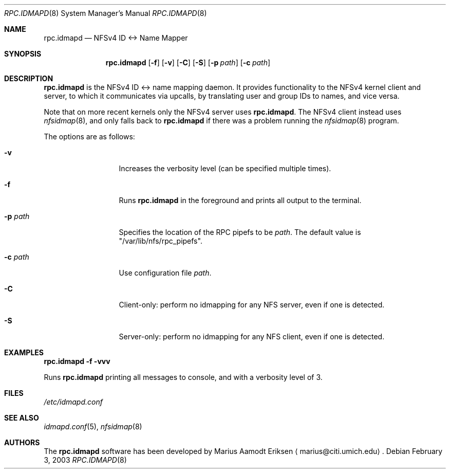 .\"	$OpenBSD: mdoc.template,v 1.6 2001/02/03 08:22:44 niklas Exp $
.\"
.\" The following requests are required for all man pages.
.Dd February 3, 2003
.Dt RPC.IDMAPD 8
.Os
.Sh NAME
.Nm rpc.idmapd
.Nd NFSv4 ID <-> Name Mapper
.Sh SYNOPSIS
.\" For a program:  program [-abc] file ...
.Nm rpc.idmapd
.Op Fl f
.Op Fl v
.Op Fl C
.Op Fl S
.Op Fl p Ar path
.Op Fl c Ar path
.Sh DESCRIPTION
.Nm
is the NFSv4 ID <-> name mapping daemon.  It provides functionality to
the NFSv4 kernel client and server, to which it communicates via
upcalls, by translating user and group IDs to names, and vice versa.
.Pp
Note that on more recent kernels only the NFSv4 server uses
.Nm .
The NFSv4 client instead uses
.Xr nfsidmap 8 ,
and only falls back to 
.Nm 
if there was a problem running the
.Xr nfsidmap 8
program.
.Pp
The options are as follows:
.Bl -tag -width Ds_imagedir
.It Fl v
Increases the verbosity level (can be specified multiple times).
.It Fl f
Runs
.Nm
in the foreground and prints all output to the terminal.
.It Fl p Ar path
Specifies the location of the RPC pipefs to be
.Ar path .
The default value is \&"/var/lib/nfs/rpc_pipefs\&".
.It Fl c Ar path
Use configuration file
.Ar path .
.It Fl C
Client-only: perform no idmapping for any NFS server, even if one is detected.
.It Fl S
Server-only: perform no idmapping for any NFS client, even if one is detected.
.El
.Sh EXAMPLES
.Cm rpc.idmapd -f -vvv
.Pp
Runs
.Nm
printing all
messages to console, and with a verbosity level of 3.
.\" This next request is for sections 2 and 3 function return values only.
.\" .Sh RETURN VALUES
.\" The next request is for sections 2 and 3 error and signal handling only.
.\" .Sh ERRORS
.\" This next request is for section 4 only.
.\" .Sh DIAGNOSTICS
.\" This next request is for sections 1, 6, 7 & 8 only.
.\" .Sh ENVIRONMENT
.Sh FILES
.Pa /etc/idmapd.conf
.Sh SEE ALSO
.Xr idmapd.conf 5 ,
.Xr nfsidmap 8
.\".Sh SEE ALSO
.\".Xr nylon.conf 4
.\" .Sh COMPATIBILITY
.\".Sh STANDARDS
.\".Sh ACKNOWLEDGEMENTS
.Sh AUTHORS
The
.Nm
software has been developed by Marius Aamodt Eriksen
.Aq marius@citi.umich.edu .
.\" .Sh HISTORY
.\".Sh BUGS
.\"Please report any bugs to Marius Aamodt Eriksen
.\".Aq marius@monkey.org .
.\" .Sh CAVEATS
